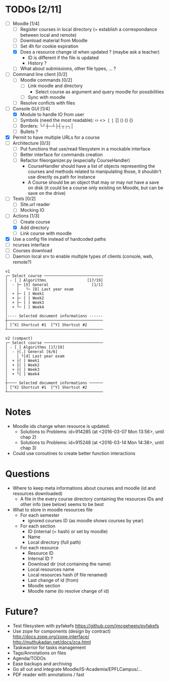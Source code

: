 * TODOs [2/11]
- [-] Moodle [1/4]
  - [ ] Register courses in local directory (= establish a correspondance between local and remote)
  - [ ] Download material from Moodle
  - [ ] Set 4h for cookie expiration
  - [X] Does a resource change id when updated ? (maybe ask a teacher)
    - ID is different if the file is updated
    - History ?
  - [ ] What about submissions, other file types, ... ?
- [ ] Command line client [0/2]
  - [ ] Moodle commands [0/2]
    - [ ] Link moodle and directory
      - Select course as argument and query moodle for possibilities
    - [ ] Sync with moodle
  - [ ] Resolve conficts with files
- [-] Console GUI [1/4]
  - [X] Module to handle IO from user
  - [ ] Symbols (need the most readable): ‹› <> ❲❳ [] ⟨⟩ () {}
  - [ ] Borders: └┘┼─┴├┤┬┌┐│
  - [ ] Bullets ?
- [X] Permit to have multiple URLs for a course
- [-] Architecture [0/3]
  - [ ] Put functions that use/read filesystem in a mockable interface
  - [-] Better interface for commands creation
  - [ ] Refactor fileorganizer.py (especially CourseHandler)
    - CourseHandler should have a list of objects representing the courses and methods related to manipulating those, it shouldn't use directly os.path for instance
    - A Course should be an object that may or may not have a save on disk (it could be a course only existing on Moodle, but can be save on the drive)
- [ ] Tests [0/2]
  - [ ] Site.url reader
  - [ ] Mocking IO
- [-] Actions [1/3]
  - [ ] Create course
  - [X] Add directory
  - [ ] Link course with moodle
- [X] Use a config file instead of hardcoded paths
- [ ] ncurses interface
- [ ] Courses download
- [ ] Daemon local srv to enable multiple types of clients (console, web, remote?)

#+BEGIN_SRC :raw
v1
┌─ Select course ──────────────────────────
│ - [ ] Algorithms                  [17/19]
│  - ├─ [X] General                   [1/1]
│    │   └─ [D] Last year exam
│  + ├─ [ ] Week1
│  + ├─ [ ] Week2
│  + ├─ [ ] Week3
│  + └─ [ ] Week4
│
│---- Selected document informations ------
┼──────────────────────────────────────────
│ [^X] Shortcut #1  [^Y] Shortcut #2
┴──────────────────────────────────────────

v2 (compact)
┌─ Select course ──────────────────────────
│ - [ ] Algorithms [17/19]
│  - ├[.] General [6/6]
│    │ └[d] Last year exam
│  + ├[ ] Week1
│  + ├[ ] Week2
│  + ├[ ] Week3
│  + └[ ] Week4
│
┼──── Selected document informations ──────
│ [^X] Shortcut #1  [^Y] Shortcut #2
┴──────────────────────────────────────────
#+END_SRC

* Notes
- Moodle ids change when resource is updated:
  - Solutions to Problems: id=914285 (at <2016-03-07 Mon 13:56>, until chap 2)
  - Solutions to Problems: id=915248 (at <2016-03-14 Mon 14:38>, until chap 3)
- Could use coroutines to create better function interactions

* Questions
- Where to keep meta informations about courses and moodle (id and resources downloaded)
  - A file in the every course directory containing the resources IDs and other info (see below) seems to be best
- What to store in moodle resources file
  - For each semester
    - ignored courses ID (as moodle shows courses by year)
  - For each section
    - ID (internal (= hash) or set by moodle)
    - Name
    - Local directory (full path)
  - For each resource
    - Resource ID
    - Internal ID ?
    - Download dir (not containing the name)
    - Local resources name
    - Local resources hash (if file renamed)
    - Last change of id (from)
    - Moodle section
    - Moodle name (to resolve change of id)

* Future?
- Test filesystem with pyfakefs https://github.com/jmcgeheeiv/pyfakefs
- Use zope for components (design by contract) http://docs.zope.org/zope.interface/ http://muthukadan.net/docs/zca.html
- Taskwarrior for tasks management
- Tags/Annotations on files
- Agenda/TODOs
- Ease backups and archiving
- Go all out and integrate Moodle/IS-Academia/EPFLCampus/...
- PDF reader with annotations / fast
